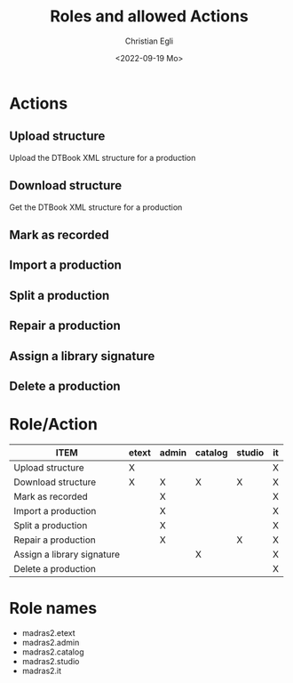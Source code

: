 #+title: Roles and allowed Actions
#+date: <2022-09-19 Mo>
#+author: Christian Egli
#+email: christian.egli@sbs.ch
#+language: en

#+COLUMNS: %25ITEM %ETEXT(etext) %ADMIN(admin) %CATALOG(catalog) %STUDIO(studio) %IT(it)
#+PROPERTY: ETEXT_ALL "X"
#+PROPERTY: ADMIN_ALL "X"
#+PROPERTY: CATALOG_ALL "X"
#+PROPERTY: STUDIO_ALL "X"
#+PROPERTY: IT_ALL "X"

* Actions
  :PROPERTIES:
  :ID:       a82cb433-c923-4790-862b-9b95f0bae726
  :END:
** Upload structure
   :PROPERTIES:
   :ETEXT:    X
   :IT:       X
   :END:
Upload the DTBook XML structure for a production
** Download structure
   :PROPERTIES:
   :ETEXT:    X
   :ADMIN:    X
   :CATALOG:  X
   :STUDIO:   X
   :IT:       X
   :END:
Get the DTBook XML structure for a production

** Mark as recorded
   :PROPERTIES:
   :ADMIN:    X
   :IT:       X
   :END:
** Import a production
   :PROPERTIES:
   :ADMIN:    X
   :IT:       X
   :END:
** Split a production
   :PROPERTIES:
   :IT:       X
   :ADMIN:    X
   :END:
** Repair a production
   :PROPERTIES:
   :IT:       X
   :STUDIO:   X
   :ADMIN:    X
   :END:
** Assign a library signature
   :PROPERTIES:
   :IT:       X
   :CATALOG:  X
   :END:
** Delete a production
   :PROPERTIES:
   :IT:       X
   :END:

* Role/Action
#+BEGIN: columnview :hlines 1 :id "a82cb433-c923-4790-862b-9b95f0bae726" :skip-empty-rows t
| ITEM                       | etext | admin | catalog | studio | it |
|----------------------------+-------+-------+---------+--------+----|
| Upload structure           | X     |       |         |        | X  |
| Download structure         | X     | X     | X       | X      | X  |
| Mark as recorded           |       | X     |         |        | X  |
| Import a production        |       | X     |         |        | X  |
| Split a production         |       | X     |         |        | X  |
| Repair a production        |       | X     |         | X      | X  |
| Assign a library signature |       |       | X       |        | X  |
| Delete a production        |       |       |         |        | X  |
#+END:

* Role names
- madras2.etext
- madras2.admin
- madras2.catalog
- madras2.studio
- madras2.it
